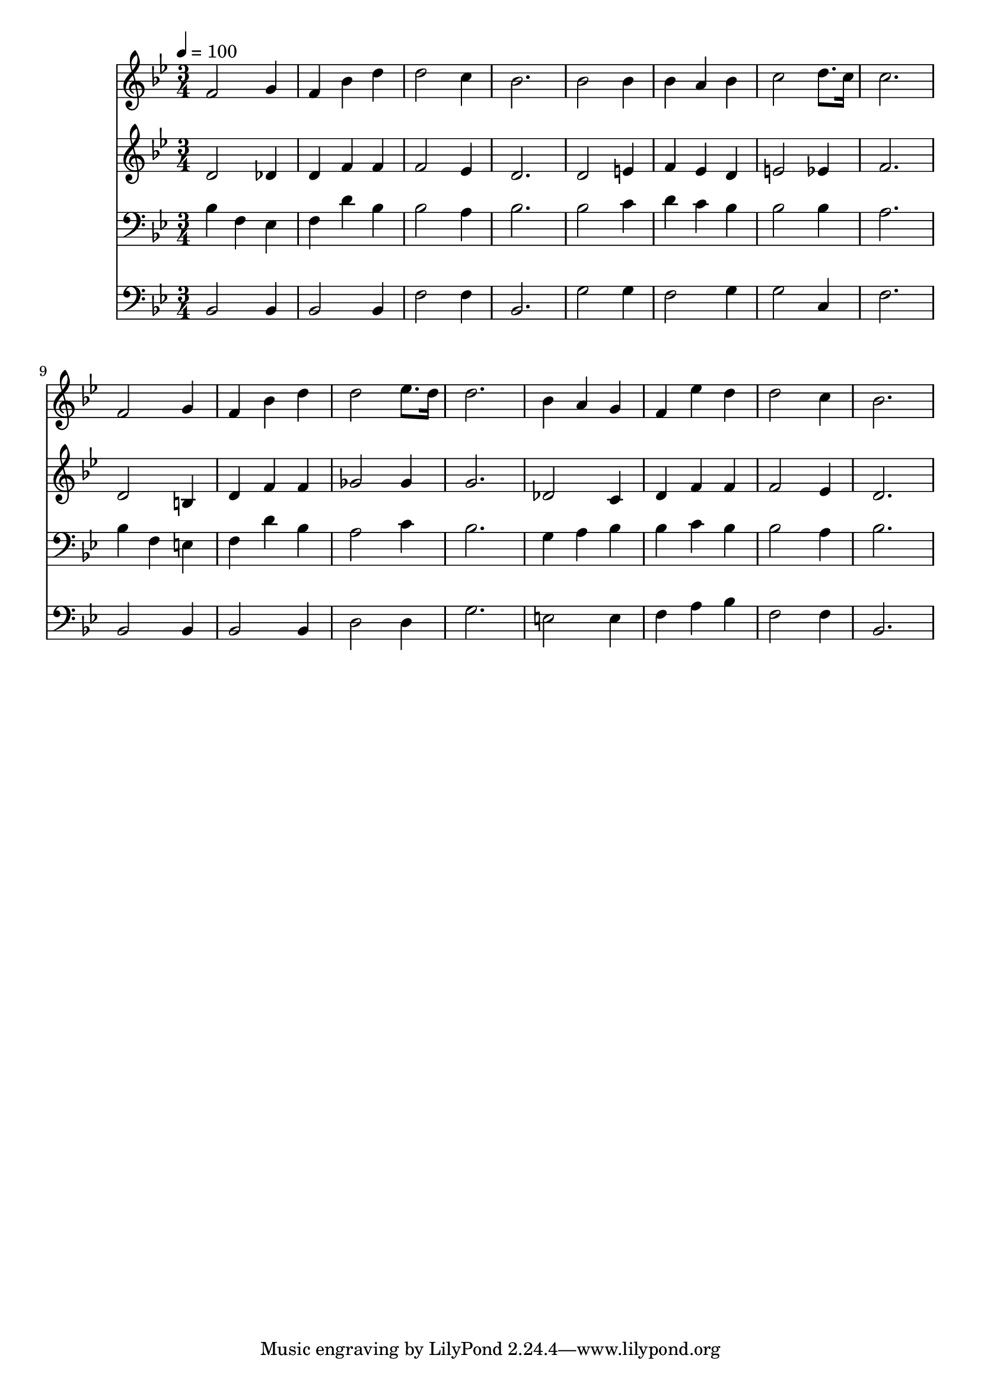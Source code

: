 % Lily was here -- automatically converted by c:/Program Files (x86)/LilyPond/usr/bin/midi2ly.py from mid/122.mid
\version "2.14.0"

\layout {
  \context {
    \Voice
    \remove "Note_heads_engraver"
    \consists "Completion_heads_engraver"
    \remove "Rest_engraver"
    \consists "Completion_rest_engraver"
  }
}

trackAchannelA = {


  \key bes \major
    
  \time 3/4 
  

  \key bes \major
  
  \tempo 4 = 100 
  
}

trackA = <<
  \context Voice = voiceA \trackAchannelA
>>


trackBchannelB = \relative c {
  f'2 g4 
  | % 2
  f bes d 
  | % 3
  d2 c4 
  | % 4
  bes2. 
  | % 5
  bes2 bes4 
  | % 6
  bes a bes 
  | % 7
  c2 d8. c16 
  | % 8
  c2. 
  | % 9
  f,2 g4 
  | % 10
  f bes d 
  | % 11
  d2 ees8. d16 
  | % 12
  d2. 
  | % 13
  bes4 a g 
  | % 14
  f ees' d 
  | % 15
  d2 c4 
  | % 16
  bes2. 
  | % 17
  
}

trackB = <<
  \context Voice = voiceA \trackBchannelB
>>


trackCchannelB = \relative c {
  d'2 des4 
  | % 2
  d f f 
  | % 3
  f2 ees4 
  | % 4
  d2. 
  | % 5
  d2 e4 
  | % 6
  f ees d 
  | % 7
  e2 ees4 
  | % 8
  f2. 
  | % 9
  d2 b4 
  | % 10
  d f f 
  | % 11
  ges2 ges4 
  | % 12
  g2. 
  | % 13
  des2 c4 
  | % 14
  d f f 
  | % 15
  f2 ees4 
  | % 16
  d2. 
  | % 17
  
}

trackC = <<
  \context Voice = voiceA \trackCchannelB
>>


trackDchannelB = \relative c {
  bes'4 f ees 
  | % 2
  f d' bes 
  | % 3
  bes2 a4 
  | % 4
  bes2. 
  | % 5
  bes2 c4 
  | % 6
  d c bes 
  | % 7
  bes2 bes4 
  | % 8
  a2. 
  | % 9
  bes4 f e 
  | % 10
  f d' bes 
  | % 11
  a2 c4 
  | % 12
  bes2. 
  | % 13
  g4 a bes 
  | % 14
  bes c bes 
  | % 15
  bes2 a4 
  | % 16
  bes2. 
  | % 17
  
}

trackD = <<

  \clef bass
  
  \context Voice = voiceA \trackDchannelB
>>


trackEchannelB = \relative c {
  bes2 bes4 
  | % 2
  bes2 bes4 
  | % 3
  f'2 f4 
  | % 4
  bes,2. 
  | % 5
  g'2 g4 
  | % 6
  f2 g4 
  | % 7
  g2 c,4 
  | % 8
  f2. 
  | % 9
  bes,2 bes4 
  | % 10
  bes2 bes4 
  | % 11
  d2 d4 
  | % 12
  g2. 
  | % 13
  e2 e4 
  | % 14
  f a bes 
  | % 15
  f2 f4 
  | % 16
  bes,2. 
  | % 17
  
}

trackE = <<

  \clef bass
  
  \context Voice = voiceA \trackEchannelB
>>


\score {
  <<
    \context Staff=trackB \trackA
    \context Staff=trackB \trackB
    \context Staff=trackC \trackA
    \context Staff=trackC \trackC
    \context Staff=trackD \trackA
    \context Staff=trackD \trackD
    \context Staff=trackE \trackA
    \context Staff=trackE \trackE
  >>
  \layout {}
  \midi {}
}
